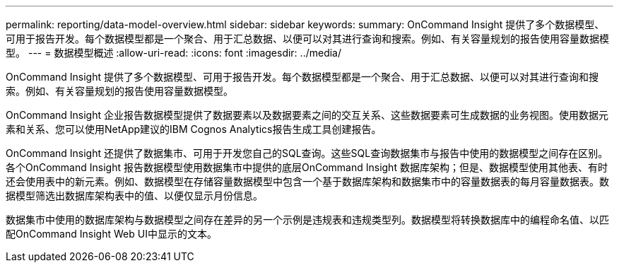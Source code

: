 ---
permalink: reporting/data-model-overview.html 
sidebar: sidebar 
keywords:  
summary: OnCommand Insight 提供了多个数据模型、可用于报告开发。每个数据模型都是一个聚合、用于汇总数据、以便可以对其进行查询和搜索。例如、有关容量规划的报告使用容量数据模型。 
---
= 数据模型概述
:allow-uri-read: 
:icons: font
:imagesdir: ../media/


[role="lead"]
OnCommand Insight 提供了多个数据模型、可用于报告开发。每个数据模型都是一个聚合、用于汇总数据、以便可以对其进行查询和搜索。例如、有关容量规划的报告使用容量数据模型。

OnCommand Insight 企业报告数据模型提供了数据要素以及数据要素之间的交互关系、这些数据要素可生成数据的业务视图。使用数据元素和关系、您可以使用NetApp建议的IBM Cognos Analytics报告生成工具创建报告。

OnCommand Insight 还提供了数据集市、可用于开发您自己的SQL查询。这些SQL查询数据集市与报告中使用的数据模型之间存在区别。各个OnCommand Insight 报告数据模型使用数据集市中提供的底层OnCommand Insight 数据库架构；但是、数据模型使用其他表、有时还会使用表中的新元素。例如、数据模型在存储容量数据模型中包含一个基于数据库架构和数据集市中的容量数据表的每月容量数据表。数据模型筛选出数据库架构表中的值、以便仅显示月份信息。

数据集市中使用的数据库架构与数据模型之间存在差异的另一个示例是违规表和违规类型列。数据模型将转换数据库中的编程命名值、以匹配OnCommand Insight Web UI中显示的文本。
